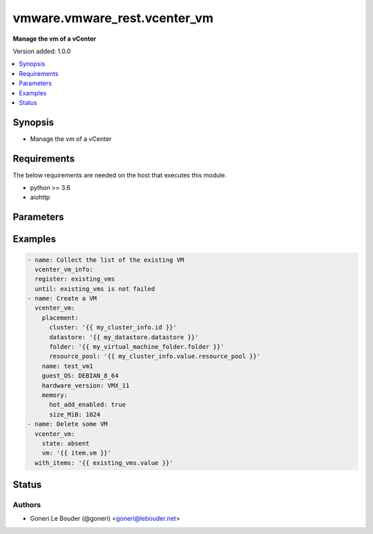 .. _vmware.vmware_rest.vcenter_vm_module:


*****************************
vmware.vmware_rest.vcenter_vm
*****************************

**Manage the vm of a vCenter**


Version added: 1.0.0

.. contents::
   :local:
   :depth: 1


Synopsis
--------
- Manage the vm of a vCenter



Requirements
------------
The below requirements are needed on the host that executes this module.

- python >= 3.6
- aiohttp


Parameters
----------

.. raw:: html

    <table  border=0 cellpadding=0 class="documentation-table">
        <tr>
            <th colspan="1">Parameter</th>
            <th>Choices/<font color="blue">Defaults</font></th>
            <th width="100%">Comments</th>
        </tr>
            <tr>
                <td colspan="1">
                    <div class="ansibleOptionAnchor" id="parameter-"></div>
                    <b>bios_uuid</b>
                    <a class="ansibleOptionLink" href="#parameter-" title="Permalink to this option"></a>
                    <div style="font-size: small">
                        <span style="color: purple">string</span>
                    </div>
                </td>
                <td>
                </td>
                <td>
                        <div>128-bit SMBIOS UUID of a virtual machine represented as a hexadecimal string in &quot;12345678-abcd-1234-cdef-123456789abc&quot; format.</div>
                        <div>If unset, will be generated.</div>
                </td>
            </tr>
            <tr>
                <td colspan="1">
                    <div class="ansibleOptionAnchor" id="parameter-"></div>
                    <b>boot</b>
                    <a class="ansibleOptionLink" href="#parameter-" title="Permalink to this option"></a>
                    <div style="font-size: small">
                        <span style="color: purple">dictionary</span>
                    </div>
                </td>
                <td>
                </td>
                <td>
                        <div>Boot configuration.</div>
                        <div>If unset, guest-specific default values will be used.</div>
                        <div>Valide attributes are:</div>
                        <div>- <code>delay</code> (int): Delay in milliseconds before beginning the firmware boot process when the virtual machine is powered on. This delay may be used to provide a time window for users to connect to the virtual machine console and enter BIOS setup mode.</div>
                        <div>If unset, default value is 0.</div>
                        <div>- <code>efi_legacy_boot</code> (bool): Flag indicating whether to use EFI legacy boot mode.</div>
                        <div>If unset, defaults to value that is recommended for the guest OS and is supported for the virtual hardware version.</div>
                        <div>- <code>enter_setup_mode</code> (bool): Flag indicating whether the firmware boot process should automatically enter setup mode the next time the virtual machine boots. Note that this flag will automatically be reset to false once the virtual machine enters setup mode.</div>
                        <div>If unset, the value is unchanged.</div>
                        <div>- <code>network_protocol</code> (str): This option defines the valid network boot protocols supported when booting a virtual machine with EFI firmware over the network.</div>
                        <div>- Accepted values:</div>
                        <div>- IPV4</div>
                        <div>- IPV6</div>
                        <div>- <code>retry</code> (bool): Flag indicating whether the virtual machine should automatically retry the boot process after a failure.</div>
                        <div>If unset, default value is false.</div>
                        <div>- <code>retry_delay</code> (int): Delay in milliseconds before retrying the boot process after a failure; applicable only when <em>retry</em> is true.</div>
                        <div>If unset, default value is 10000.</div>
                        <div>- <code>type</code> (str): This option defines the valid firmware types for a virtual machine.</div>
                        <div>- Accepted values:</div>
                        <div>- BIOS</div>
                        <div>- EFI</div>
                </td>
            </tr>
            <tr>
                <td colspan="1">
                    <div class="ansibleOptionAnchor" id="parameter-"></div>
                    <b>boot_devices</b>
                    <a class="ansibleOptionLink" href="#parameter-" title="Permalink to this option"></a>
                    <div style="font-size: small">
                        <span style="color: purple">list</span>
                         / <span style="color: purple">elements=dictionary</span>
                    </div>
                </td>
                <td>
                </td>
                <td>
                        <div>Boot device configuration.</div>
                        <div>If unset, a server-specific boot sequence will be used.</div>
                        <div>Valide attributes are:</div>
                        <div>- <code>type</code> (str): This option defines the valid device types that may be used as bootable devices.</div>
                        <div>- Accepted values:</div>
                        <div>- CDROM</div>
                        <div>- DISK</div>
                        <div>- ETHERNET</div>
                        <div>- FLOPPY</div>
                </td>
            </tr>
            <tr>
                <td colspan="1">
                    <div class="ansibleOptionAnchor" id="parameter-"></div>
                    <b>cdroms</b>
                    <a class="ansibleOptionLink" href="#parameter-" title="Permalink to this option"></a>
                    <div style="font-size: small">
                        <span style="color: purple">list</span>
                         / <span style="color: purple">elements=dictionary</span>
                    </div>
                </td>
                <td>
                </td>
                <td>
                        <div>List of CD-ROMs.</div>
                        <div>If unset, no CD-ROM devices will be created.</div>
                        <div>Valide attributes are:</div>
                        <div>- <code>allow_guest_control</code> (bool): Flag indicating whether the guest can connect and disconnect the device.</div>
                        <div>Defaults to false if unset.</div>
                        <div>- <code>backing</code> (dict): Physical resource backing for the virtual CD-ROM device.</div>
                        <div>If unset, defaults to automatic detection of a suitable host device.</div>
                        <div>- Accepted keys:</div>
                        <div>- device_access_type (string): This option defines the valid device access types for a physical device packing of a virtual CD-ROM device.</div>
                        <div>Accepted value for this field:</div>
                        <div>- <code>EMULATION</code></div>
                        <div>- <code>PASSTHRU</code></div>
                        <div>- <code>PASSTHRU_EXCLUSIVE</code></div>
                        <div>- host_device (string): Name of the device that should be used as the virtual CD-ROM device backing.</div>
                        <div>If unset, the virtual CD-ROM device will be configured to automatically detect a suitable host device.</div>
                        <div>- iso_file (string): Path of the image file that should be used as the virtual CD-ROM device backing.</div>
                        <div>This field is optional and it is only relevant when the value of <em>type</em> is ISO_FILE.</div>
                        <div>- type (string): This option defines the valid backing types for a virtual CD-ROM device.</div>
                        <div>Accepted value for this field:</div>
                        <div>- <code>ISO_FILE</code></div>
                        <div>- <code>HOST_DEVICE</code></div>
                        <div>- <code>CLIENT_DEVICE</code></div>
                        <div>- <code>ide</code> (dict): Address for attaching the device to a virtual IDE adapter.</div>
                        <div>If unset, the server will choose an available address; if none is available, the request will fail.</div>
                        <div>- Accepted keys:</div>
                        <div>- master (boolean): Flag specifying whether the device should be the master or slave device on the IDE adapter.</div>
                        <div>If unset, the server will choose an available connection type. If no IDE connections are available, the request will be rejected.</div>
                        <div>- primary (boolean): Flag specifying whether the device should be attached to the primary or secondary IDE adapter of the virtual machine.</div>
                        <div>If unset, the server will choose a adapter with an available connection. If no IDE connections are available, the request will be rejected.</div>
                        <div>- <code>sata</code> (dict): Address for attaching the device to a virtual SATA adapter.</div>
                        <div>If unset, the server will choose an available address; if none is available, the request will fail.</div>
                        <div>- Accepted keys:</div>
                        <div>- bus (integer): Bus number of the adapter to which the device should be attached.</div>
                        <div>- unit (integer): Unit number of the device.</div>
                        <div>If unset, the server will choose an available unit number on the specified adapter. If there are no available connections on the adapter, the request will be rejected.</div>
                        <div>- <code>start_connected</code> (bool): Flag indicating whether the virtual device should be connected whenever the virtual machine is powered on.</div>
                        <div>Defaults to false if unset.</div>
                        <div>- <code>type</code> (str): This option defines the valid types of host bus adapters that may be used for attaching a Cdrom to a virtual machine.</div>
                        <div>- Accepted values:</div>
                        <div>- IDE</div>
                        <div>- SATA</div>
                </td>
            </tr>
            <tr>
                <td colspan="1">
                    <div class="ansibleOptionAnchor" id="parameter-"></div>
                    <b>cpu</b>
                    <a class="ansibleOptionLink" href="#parameter-" title="Permalink to this option"></a>
                    <div style="font-size: small">
                        <span style="color: purple">dictionary</span>
                    </div>
                </td>
                <td>
                </td>
                <td>
                        <div>CPU configuration.</div>
                        <div>If unset, guest-specific default values will be used.</div>
                        <div>Valide attributes are:</div>
                        <div>- <code>cores_per_socket</code> (int): New number of CPU cores per socket. The number of CPU cores in the virtual machine must be a multiple of the number of cores per socket.</div>
                        <div>If unset, the value is unchanged.</div>
                        <div>- <code>count</code> (int): New number of CPU cores. The number of CPU cores in the virtual machine must be a multiple of the number of cores per socket.</div>
                        <div>The supported range of CPU counts is constrained by the configured guest operating system and virtual hardware version of the virtual machine.</div>
                        <div></div>
                        <div>If the virtual machine is running, the number of CPU cores may only be increased if <em>hot_add_enabled</em> is true, and may only be decreased if <em>hot_remove_enabled</em> is true.</div>
                        <div></div>
                        <div>If unset, the value is unchanged.</div>
                        <div>- <code>hot_add_enabled</code> (bool): Flag indicating whether adding CPUs while the virtual machine is running is enabled.</div>
                        <div>This field may only be modified if the virtual machine is powered off.</div>
                        <div></div>
                        <div>If unset, the value is unchanged.</div>
                        <div>- <code>hot_remove_enabled</code> (bool): Flag indicating whether removing CPUs while the virtual machine is running is enabled.</div>
                        <div>This field may only be modified if the virtual machine is powered off.</div>
                        <div></div>
                        <div>If unset, the value is unchanged.</div>
                </td>
            </tr>
            <tr>
                <td colspan="1">
                    <div class="ansibleOptionAnchor" id="parameter-"></div>
                    <b>datastore</b>
                    <a class="ansibleOptionLink" href="#parameter-" title="Permalink to this option"></a>
                    <div style="font-size: small">
                        <span style="color: purple">string</span>
                    </div>
                </td>
                <td>
                </td>
                <td>
                        <div>Identifier of the datastore on which the virtual machine&#x27;s configuration state is stored.</div>
                        <div>If unset, <em>path</em> must also be unset and <em>datastore_path</em> must be set.</div>
                        <div>When clients pass a value of this structure as a parameter, the field must be the id of a resource returned by <span class='module'>vcenter_datastore_info</span>.</div>
                </td>
            </tr>
            <tr>
                <td colspan="1">
                    <div class="ansibleOptionAnchor" id="parameter-"></div>
                    <b>datastore_path</b>
                    <a class="ansibleOptionLink" href="#parameter-" title="Permalink to this option"></a>
                    <div style="font-size: small">
                        <span style="color: purple">string</span>
                    </div>
                </td>
                <td>
                </td>
                <td>
                        <div>Datastore path for the virtual machine&#x27;s configuration file in the format &quot;[datastore name] path&quot;. For example &quot;[storage1] Test-VM/Test-VM.vmx&quot;.</div>
                        <div>If unset, both <em>datastore</em> and <em>path</em> must be set.</div>
                </td>
            </tr>
            <tr>
                <td colspan="1">
                    <div class="ansibleOptionAnchor" id="parameter-"></div>
                    <b>disconnect_all_nics</b>
                    <a class="ansibleOptionLink" href="#parameter-" title="Permalink to this option"></a>
                    <div style="font-size: small">
                        <span style="color: purple">boolean</span>
                    </div>
                </td>
                <td>
                        <ul style="margin: 0; padding: 0"><b>Choices:</b>
                                    <li>no</li>
                                    <li>yes</li>
                        </ul>
                </td>
                <td>
                        <div>Indicates whether all NICs on the destination virtual machine should be disconnected from the newtwork</div>
                        <div>If unset, connection status of all NICs on the destination virtual machine will be the same as on the source virtual machine.</div>
                </td>
            </tr>
            <tr>
                <td colspan="1">
                    <div class="ansibleOptionAnchor" id="parameter-"></div>
                    <b>disks</b>
                    <a class="ansibleOptionLink" href="#parameter-" title="Permalink to this option"></a>
                    <div style="font-size: small">
                        <span style="color: purple">list</span>
                         / <span style="color: purple">elements=dictionary</span>
                    </div>
                </td>
                <td>
                </td>
                <td>
                        <div>Individual disk relocation map.</div>
                        <div>If unset, all disks will migrate to the datastore specified in the <em>datastore</em> field of I()</div>
                        <div>When clients pass a value of this structure as a parameter, the key in the field map must be the id of a resource returned by <span class='module'>vcenter_vm_hardware_disk</span>.</div>
                        <div>Valide attributes are:</div>
                        <div>- <code>backing</code> (dict): Existing physical resource backing for the virtual disk. Exactly one of <em>backing</em> or <em>new_vmdk</em> must be specified.</div>
                        <div>If unset, the virtual disk will not be connected to an existing backing.</div>
                        <div>- Accepted keys:</div>
                        <div>- type (string): This option defines the valid backing types for a virtual disk.</div>
                        <div>Accepted value for this field:</div>
                        <div>- <code>VMDK_FILE</code></div>
                        <div>- vmdk_file (string): Path of the VMDK file backing the virtual disk.</div>
                        <div>This field is optional and it is only relevant when the value of <em>type</em> is VMDK_FILE.</div>
                        <div>- <code>ide</code> (dict): Address for attaching the device to a virtual IDE adapter.</div>
                        <div>If unset, the server will choose an available address; if none is available, the request will fail.</div>
                        <div>- Accepted keys:</div>
                        <div>- master (boolean): Flag specifying whether the device should be the master or slave device on the IDE adapter.</div>
                        <div>If unset, the server will choose an available connection type. If no IDE connections are available, the request will be rejected.</div>
                        <div>- primary (boolean): Flag specifying whether the device should be attached to the primary or secondary IDE adapter of the virtual machine.</div>
                        <div>If unset, the server will choose a adapter with an available connection. If no IDE connections are available, the request will be rejected.</div>
                        <div>- <code>new_vmdk</code> (dict): Specification for creating a new VMDK backing for the virtual disk. Exactly one of <em>backing</em> or <em>new_vmdk</em> must be specified.</div>
                        <div>If unset, a new VMDK backing will not be created.</div>
                        <div>- Accepted keys:</div>
                        <div>- capacity (integer): Capacity of the virtual disk backing in bytes.</div>
                        <div>If unset, defaults to a guest-specific capacity.</div>
                        <div>- name (string): Base name of the VMDK file. The name should not include the &#x27;.vmdk&#x27; file extension.</div>
                        <div>If unset, a name (derived from the name of the virtual machine) will be chosen by the server.</div>
                        <div>- storage_policy (object): The <em>storage_policy_spec</em> structure contains information about the storage policy that is to be associated the with VMDK file.</div>
                        <div>If unset the default storage policy of the target datastore (if applicable) is applied. Currently a default storage policy is only supported by object based datastores : VVol &amp; vSAN. For non- object datastores, if unset then no storage policy would be associated with the VMDK file.</div>
                        <div>- <code>sata</code> (dict): Address for attaching the device to a virtual SATA adapter.</div>
                        <div>If unset, the server will choose an available address; if none is available, the request will fail.</div>
                        <div>- Accepted keys:</div>
                        <div>- bus (integer): Bus number of the adapter to which the device should be attached.</div>
                        <div>- unit (integer): Unit number of the device.</div>
                        <div>If unset, the server will choose an available unit number on the specified adapter. If there are no available connections on the adapter, the request will be rejected.</div>
                        <div>- <code>scsi</code> (dict): Address for attaching the device to a virtual SCSI adapter.</div>
                        <div>If unset, the server will choose an available address; if none is available, the request will fail.</div>
                        <div>- Accepted keys:</div>
                        <div>- bus (integer): Bus number of the adapter to which the device should be attached.</div>
                        <div>- unit (integer): Unit number of the device.</div>
                        <div>If unset, the server will choose an available unit number on the specified adapter. If there are no available connections on the adapter, the request will be rejected.</div>
                        <div>- <code>type</code> (str): This option defines the valid types of host bus adapters that may be used for attaching a virtual storage device to a virtual machine.</div>
                        <div>- Accepted values:</div>
                        <div>- IDE</div>
                        <div>- SCSI</div>
                        <div>- SATA</div>
                </td>
            </tr>
            <tr>
                <td colspan="1">
                    <div class="ansibleOptionAnchor" id="parameter-"></div>
                    <b>disks_to_remove</b>
                    <a class="ansibleOptionLink" href="#parameter-" title="Permalink to this option"></a>
                    <div style="font-size: small">
                        <span style="color: purple">list</span>
                         / <span style="color: purple">elements=string</span>
                    </div>
                </td>
                <td>
                </td>
                <td>
                        <div>Set of Disks to Remove.</div>
                        <div>If unset, all disks will be copied. If the same identifier is in <em>disks_to_update</em> InvalidArgument fault will be returned.</div>
                        <div>When clients pass a value of this structure as a parameter, the field must contain the id of resources returned by <span class='module'>vcenter_vm_hardware_disk</span>.</div>
                </td>
            </tr>
            <tr>
                <td colspan="1">
                    <div class="ansibleOptionAnchor" id="parameter-"></div>
                    <b>disks_to_update</b>
                    <a class="ansibleOptionLink" href="#parameter-" title="Permalink to this option"></a>
                    <div style="font-size: small">
                        <span style="color: purple">list</span>
                         / <span style="color: purple">elements=dictionary</span>
                    </div>
                </td>
                <td>
                </td>
                <td>
                        <div>Map of Disks to Update.</div>
                        <div>If unset, all disks will copied to the datastore specified in the <em>datastore</em> field of I() If the same identifier is in <em>disks_to_remove</em> InvalidArgument fault will be thrown.</div>
                        <div>When clients pass a value of this structure as a parameter, the key in the field map must be the id of a resource returned by <span class='module'>vcenter_vm_hardware_disk</span>.</div>
                        <div>Valide attributes are:</div>
                        <div>- <code>key</code> (str):</div>
                        <div>- <code>value</code> (dict):</div>
                        <div>- Accepted keys:</div>
                        <div>- datastore (string): Destination datastore to clone disk.</div>
                        <div>This field is currently required. In the future, if this field is unset disk will be copied to the datastore specified in the <em>datastore</em> field of I()</div>
                        <div>When clients pass a value of this structure as a parameter, the field must be the id of a resource returned by <span class='module'>vcenter_datastore_info</span>.</div>
                </td>
            </tr>
            <tr>
                <td colspan="1">
                    <div class="ansibleOptionAnchor" id="parameter-"></div>
                    <b>floppies</b>
                    <a class="ansibleOptionLink" href="#parameter-" title="Permalink to this option"></a>
                    <div style="font-size: small">
                        <span style="color: purple">list</span>
                         / <span style="color: purple">elements=dictionary</span>
                    </div>
                </td>
                <td>
                </td>
                <td>
                        <div>List of floppy drives.</div>
                        <div>If unset, no floppy drives will be created.</div>
                        <div>Valide attributes are:</div>
                        <div>- <code>allow_guest_control</code> (bool): Flag indicating whether the guest can connect and disconnect the device.</div>
                        <div>Defaults to false if unset.</div>
                        <div>- <code>backing</code> (dict): Physical resource backing for the virtual floppy drive.</div>
                        <div>If unset, defaults to automatic detection of a suitable host device.</div>
                        <div>- Accepted keys:</div>
                        <div>- host_device (string): Name of the device that should be used as the virtual floppy drive backing.</div>
                        <div>If unset, the virtual floppy drive will be configured to automatically detect a suitable host device.</div>
                        <div>- image_file (string): Path of the image file that should be used as the virtual floppy drive backing.</div>
                        <div>This field is optional and it is only relevant when the value of <em>type</em> is IMAGE_FILE.</div>
                        <div>- type (string): This option defines the valid backing types for a virtual floppy drive.</div>
                        <div>Accepted value for this field:</div>
                        <div>- <code>IMAGE_FILE</code></div>
                        <div>- <code>HOST_DEVICE</code></div>
                        <div>- <code>CLIENT_DEVICE</code></div>
                        <div>- <code>start_connected</code> (bool): Flag indicating whether the virtual device should be connected whenever the virtual machine is powered on.</div>
                        <div>Defaults to false if unset.</div>
                </td>
            </tr>
            <tr>
                <td colspan="1">
                    <div class="ansibleOptionAnchor" id="parameter-"></div>
                    <b>guest_customization_spec</b>
                    <a class="ansibleOptionLink" href="#parameter-" title="Permalink to this option"></a>
                    <div style="font-size: small">
                        <span style="color: purple">dictionary</span>
                    </div>
                </td>
                <td>
                </td>
                <td>
                        <div>Guest customization spec to apply to the virtual machine after the virtual machine is deployed.</div>
                        <div>If unset, the guest operating system is not customized after clone.</div>
                        <div>Valide attributes are:</div>
                        <div>- <code>name</code> (str): Name of the customization specification.</div>
                        <div>If unset, no guest customization is performed.</div>
                </td>
            </tr>
            <tr>
                <td colspan="1">
                    <div class="ansibleOptionAnchor" id="parameter-"></div>
                    <b>guest_OS</b>
                    <a class="ansibleOptionLink" href="#parameter-" title="Permalink to this option"></a>
                    <div style="font-size: small">
                        <span style="color: purple">string</span>
                    </div>
                </td>
                <td>
                        <ul style="margin: 0; padding: 0"><b>Choices:</b>
                                    <li>AMAZONLINUX2_64</li>
                                    <li>ASIANUX_3</li>
                                    <li>ASIANUX_3_64</li>
                                    <li>ASIANUX_4</li>
                                    <li>ASIANUX_4_64</li>
                                    <li>ASIANUX_5_64</li>
                                    <li>ASIANUX_7_64</li>
                                    <li>ASIANUX_8_64</li>
                                    <li>CENTOS</li>
                                    <li>CENTOS_6</li>
                                    <li>CENTOS_64</li>
                                    <li>CENTOS_6_64</li>
                                    <li>CENTOS_7</li>
                                    <li>CENTOS_7_64</li>
                                    <li>CENTOS_8_64</li>
                                    <li>COREOS_64</li>
                                    <li>CRXPOD_1</li>
                                    <li>DARWIN</li>
                                    <li>DARWIN_10</li>
                                    <li>DARWIN_10_64</li>
                                    <li>DARWIN_11</li>
                                    <li>DARWIN_11_64</li>
                                    <li>DARWIN_12_64</li>
                                    <li>DARWIN_13_64</li>
                                    <li>DARWIN_14_64</li>
                                    <li>DARWIN_15_64</li>
                                    <li>DARWIN_16_64</li>
                                    <li>DARWIN_17_64</li>
                                    <li>DARWIN_18_64</li>
                                    <li>DARWIN_19_64</li>
                                    <li>DARWIN_64</li>
                                    <li>DEBIAN_10</li>
                                    <li>DEBIAN_10_64</li>
                                    <li>DEBIAN_11</li>
                                    <li>DEBIAN_11_64</li>
                                    <li>DEBIAN_4</li>
                                    <li>DEBIAN_4_64</li>
                                    <li>DEBIAN_5</li>
                                    <li>DEBIAN_5_64</li>
                                    <li>DEBIAN_6</li>
                                    <li>DEBIAN_6_64</li>
                                    <li>DEBIAN_7</li>
                                    <li>DEBIAN_7_64</li>
                                    <li>DEBIAN_8</li>
                                    <li>DEBIAN_8_64</li>
                                    <li>DEBIAN_9</li>
                                    <li>DEBIAN_9_64</li>
                                    <li>DOS</li>
                                    <li>ECOMSTATION</li>
                                    <li>ECOMSTATION_2</li>
                                    <li>FEDORA</li>
                                    <li>FEDORA_64</li>
                                    <li>FREEBSD</li>
                                    <li>FREEBSD_11</li>
                                    <li>FREEBSD_11_64</li>
                                    <li>FREEBSD_12</li>
                                    <li>FREEBSD_12_64</li>
                                    <li>FREEBSD_64</li>
                                    <li>GENERIC_LINUX</li>
                                    <li>MANDRAKE</li>
                                    <li>MANDRIVA</li>
                                    <li>MANDRIVA_64</li>
                                    <li>NETWARE_4</li>
                                    <li>NETWARE_5</li>
                                    <li>NETWARE_6</li>
                                    <li>NLD_9</li>
                                    <li>OES</li>
                                    <li>OPENSERVER_5</li>
                                    <li>OPENSERVER_6</li>
                                    <li>OPENSUSE</li>
                                    <li>OPENSUSE_64</li>
                                    <li>ORACLE_LINUX</li>
                                    <li>ORACLE_LINUX_6</li>
                                    <li>ORACLE_LINUX_64</li>
                                    <li>ORACLE_LINUX_6_64</li>
                                    <li>ORACLE_LINUX_7</li>
                                    <li>ORACLE_LINUX_7_64</li>
                                    <li>ORACLE_LINUX_8_64</li>
                                    <li>OS2</li>
                                    <li>OTHER</li>
                                    <li>OTHER_24X_LINUX</li>
                                    <li>OTHER_24X_LINUX_64</li>
                                    <li>OTHER_26X_LINUX</li>
                                    <li>OTHER_26X_LINUX_64</li>
                                    <li>OTHER_3X_LINUX</li>
                                    <li>OTHER_3X_LINUX_64</li>
                                    <li>OTHER_4X_LINUX</li>
                                    <li>OTHER_4X_LINUX_64</li>
                                    <li>OTHER_64</li>
                                    <li>OTHER_LINUX</li>
                                    <li>OTHER_LINUX_64</li>
                                    <li>REDHAT</li>
                                    <li>RHEL_2</li>
                                    <li>RHEL_3</li>
                                    <li>RHEL_3_64</li>
                                    <li>RHEL_4</li>
                                    <li>RHEL_4_64</li>
                                    <li>RHEL_5</li>
                                    <li>RHEL_5_64</li>
                                    <li>RHEL_6</li>
                                    <li>RHEL_6_64</li>
                                    <li>RHEL_7</li>
                                    <li>RHEL_7_64</li>
                                    <li>RHEL_8_64</li>
                                    <li>SJDS</li>
                                    <li>SLES</li>
                                    <li>SLES_10</li>
                                    <li>SLES_10_64</li>
                                    <li>SLES_11</li>
                                    <li>SLES_11_64</li>
                                    <li>SLES_12</li>
                                    <li>SLES_12_64</li>
                                    <li>SLES_15_64</li>
                                    <li>SLES_64</li>
                                    <li>SOLARIS_10</li>
                                    <li>SOLARIS_10_64</li>
                                    <li>SOLARIS_11_64</li>
                                    <li>SOLARIS_6</li>
                                    <li>SOLARIS_7</li>
                                    <li>SOLARIS_8</li>
                                    <li>SOLARIS_9</li>
                                    <li>SUSE</li>
                                    <li>SUSE_64</li>
                                    <li>TURBO_LINUX</li>
                                    <li>TURBO_LINUX_64</li>
                                    <li>UBUNTU</li>
                                    <li>UBUNTU_64</li>
                                    <li>UNIXWARE_7</li>
                                    <li>VMKERNEL</li>
                                    <li>VMKERNEL_5</li>
                                    <li>VMKERNEL_6</li>
                                    <li>VMKERNEL_65</li>
                                    <li>VMKERNEL_7</li>
                                    <li>VMWARE_PHOTON_64</li>
                                    <li>WINDOWS_7</li>
                                    <li>WINDOWS_7_64</li>
                                    <li>WINDOWS_7_SERVER_64</li>
                                    <li>WINDOWS_8</li>
                                    <li>WINDOWS_8_64</li>
                                    <li>WINDOWS_8_SERVER_64</li>
                                    <li>WINDOWS_9</li>
                                    <li>WINDOWS_9_64</li>
                                    <li>WINDOWS_9_SERVER_64</li>
                                    <li>WINDOWS_HYPERV</li>
                                    <li>WINDOWS_SERVER_2019</li>
                                    <li>WIN_2000_ADV_SERV</li>
                                    <li>WIN_2000_PRO</li>
                                    <li>WIN_2000_SERV</li>
                                    <li>WIN_31</li>
                                    <li>WIN_95</li>
                                    <li>WIN_98</li>
                                    <li>WIN_LONGHORN</li>
                                    <li>WIN_LONGHORN_64</li>
                                    <li>WIN_ME</li>
                                    <li>WIN_NET_BUSINESS</li>
                                    <li>WIN_NET_DATACENTER</li>
                                    <li>WIN_NET_DATACENTER_64</li>
                                    <li>WIN_NET_ENTERPRISE</li>
                                    <li>WIN_NET_ENTERPRISE_64</li>
                                    <li>WIN_NET_STANDARD</li>
                                    <li>WIN_NET_STANDARD_64</li>
                                    <li>WIN_NET_WEB</li>
                                    <li>WIN_NT</li>
                                    <li>WIN_VISTA</li>
                                    <li>WIN_VISTA_64</li>
                                    <li>WIN_XP_HOME</li>
                                    <li>WIN_XP_PRO</li>
                                    <li>WIN_XP_PRO_64</li>
                        </ul>
                </td>
                <td>
                        <div>The {@name GuestOS} defines the valid guest operating system types used for configuring a virtual machine. Required with <em>state=[&#x27;present&#x27;]</em></div>
                </td>
            </tr>
            <tr>
                <td colspan="1">
                    <div class="ansibleOptionAnchor" id="parameter-"></div>
                    <b>hardware_version</b>
                    <a class="ansibleOptionLink" href="#parameter-" title="Permalink to this option"></a>
                    <div style="font-size: small">
                        <span style="color: purple">string</span>
                    </div>
                </td>
                <td>
                        <ul style="margin: 0; padding: 0"><b>Choices:</b>
                                    <li>VMX_03</li>
                                    <li>VMX_04</li>
                                    <li>VMX_06</li>
                                    <li>VMX_07</li>
                                    <li>VMX_08</li>
                                    <li>VMX_09</li>
                                    <li>VMX_10</li>
                                    <li>VMX_11</li>
                                    <li>VMX_12</li>
                                    <li>VMX_13</li>
                                    <li>VMX_14</li>
                                    <li>VMX_15</li>
                                    <li>VMX_16</li>
                                    <li>VMX_17</li>
                        </ul>
                </td>
                <td>
                        <div>The <em>version</em> enumerated type defines the valid virtual hardware versions for a virtual machine. See https://kb.vmware.com/s/article/1003746 (Virtual machine hardware versions (1003746)).</div>
                </td>
            </tr>
            <tr>
                <td colspan="1">
                    <div class="ansibleOptionAnchor" id="parameter-"></div>
                    <b>memory</b>
                    <a class="ansibleOptionLink" href="#parameter-" title="Permalink to this option"></a>
                    <div style="font-size: small">
                        <span style="color: purple">dictionary</span>
                    </div>
                </td>
                <td>
                </td>
                <td>
                        <div>Memory configuration.</div>
                        <div>If unset, guest-specific default values will be used.</div>
                        <div>Valide attributes are:</div>
                        <div>- <code>hot_add_enabled</code> (bool): Flag indicating whether adding memory while the virtual machine is running should be enabled.</div>
                        <div>Some guest operating systems may consume more resources or perform less efficiently when they run on hardware that supports adding memory while the machine is running.</div>
                        <div></div>
                        <div>This field may only be modified if the virtual machine is not powered on.</div>
                        <div></div>
                        <div>If unset, the value is unchanged.</div>
                        <div>- <code>size_MiB</code> (int): New memory size in mebibytes.</div>
                        <div>The supported range of memory sizes is constrained by the configured guest operating system and virtual hardware version of the virtual machine.</div>
                        <div></div>
                        <div>If the virtual machine is running, this value may only be changed if <em>hot_add_enabled</em> is true, and the new memory size must satisfy the constraints specified by <em>hot_add_increment_size_mib</em> and I()</div>
                        <div></div>
                        <div>If unset, the value is unchanged.</div>
                </td>
            </tr>
            <tr>
                <td colspan="1">
                    <div class="ansibleOptionAnchor" id="parameter-"></div>
                    <b>name</b>
                    <a class="ansibleOptionLink" href="#parameter-" title="Permalink to this option"></a>
                    <div style="font-size: small">
                        <span style="color: purple">string</span>
                    </div>
                </td>
                <td>
                </td>
                <td>
                        <div>Virtual machine name.</div>
                        <div>If unset, the display name from the virtual machine&#x27;s configuration file will be used.</div>
                </td>
            </tr>
            <tr>
                <td colspan="1">
                    <div class="ansibleOptionAnchor" id="parameter-"></div>
                    <b>nics</b>
                    <a class="ansibleOptionLink" href="#parameter-" title="Permalink to this option"></a>
                    <div style="font-size: small">
                        <span style="color: purple">list</span>
                         / <span style="color: purple">elements=dictionary</span>
                    </div>
                </td>
                <td>
                </td>
                <td>
                        <div>List of Ethernet adapters.</div>
                        <div>If unset, no Ethernet adapters will be created.</div>
                        <div>Valide attributes are:</div>
                        <div>- <code>allow_guest_control</code> (bool): Flag indicating whether the guest can connect and disconnect the device.</div>
                        <div>Defaults to false if unset.</div>
                        <div>- <code>backing</code> (dict): Physical resource backing for the virtual Ethernet adapter.</div>
                        <div>If unset, the system may try to find an appropriate backing. If one is not found, the request will fail.</div>
                        <div>- Accepted keys:</div>
                        <div>- distributed_port (string): Key of the distributed virtual port that backs the virtual Ethernet adapter. Depending on the type of the Portgroup, the port may be specified using this field. If the portgroup type is early-binding (also known as static), a port is assigned when the Ethernet adapter is configured to use the port. The port may be either automatically or specifically assigned based on the value of this field. If the portgroup type is ephemeral, the port is created and assigned to a virtual machine when it is powered on and the Ethernet adapter is connected. This field cannot be specified as no free ports exist before use.</div>
                        <div>May be used to specify a port when the network specified on the <em>network</em> field is a static or early binding distributed portgroup. If unset, the port will be automatically assigned to the Ethernet adapter based on the policy embodied by the portgroup type.</div>
                        <div>- network (string): Identifier of the network that backs the virtual Ethernet adapter.</div>
                        <div>This field is optional and it is only relevant when the value of <em>type</em> is one of STANDARD_PORTGROUP, DISTRIBUTED_PORTGROUP, or OPAQUE_NETWORK.</div>
                        <div>When clients pass a value of this structure as a parameter, the field must be the id of a resource returned by <span class='module'>vcenter_network_info</span>.</div>
                        <div>- type (string): This option defines the valid backing types for a virtual Ethernet adapter.</div>
                        <div>Accepted value for this field:</div>
                        <div>- <code>STANDARD_PORTGROUP</code></div>
                        <div>- <code>HOST_DEVICE</code></div>
                        <div>- <code>DISTRIBUTED_PORTGROUP</code></div>
                        <div>- <code>OPAQUE_NETWORK</code></div>
                        <div>- <code>mac_address</code> (str): MAC address.</div>
                        <div>Workaround for PR1459647</div>
                        <div>- <code>mac_type</code> (str): This option defines the valid MAC address origins for a virtual Ethernet adapter.</div>
                        <div>- Accepted values:</div>
                        <div>- MANUAL</div>
                        <div>- GENERATED</div>
                        <div>- ASSIGNED</div>
                        <div>- <code>pci_slot_number</code> (int): Address of the virtual Ethernet adapter on the PCI bus. If the PCI address is invalid, the server will change when it the VM is started or as the device is hot added.</div>
                        <div>If unset, the server will choose an available address when the virtual machine is powered on.</div>
                        <div>- <code>start_connected</code> (bool): Flag indicating whether the virtual device should be connected whenever the virtual machine is powered on.</div>
                        <div>Defaults to false if unset.</div>
                        <div>- <code>type</code> (str): This option defines the valid emulation types for a virtual Ethernet adapter.</div>
                        <div>- Accepted values:</div>
                        <div>- E1000</div>
                        <div>- E1000E</div>
                        <div>- PCNET32</div>
                        <div>- VMXNET</div>
                        <div>- VMXNET2</div>
                        <div>- VMXNET3</div>
                        <div>- <code>upt_compatibility_enabled</code> (bool): Flag indicating whether Universal Pass-Through (UPT) compatibility is enabled on this virtual Ethernet adapter.</div>
                        <div>If unset, defaults to false.</div>
                        <div>- <code>wake_on_lan_enabled</code> (bool): Flag indicating whether wake-on-LAN is enabled on this virtual Ethernet adapter.</div>
                        <div>Defaults to false if unset.</div>
                </td>
            </tr>
            <tr>
                <td colspan="1">
                    <div class="ansibleOptionAnchor" id="parameter-"></div>
                    <b>nics_to_update</b>
                    <a class="ansibleOptionLink" href="#parameter-" title="Permalink to this option"></a>
                    <div style="font-size: small">
                        <span style="color: purple">list</span>
                         / <span style="color: purple">elements=dictionary</span>
                    </div>
                </td>
                <td>
                </td>
                <td>
                        <div>Map of NICs to update.</div>
                        <div>If unset, no NICs will be updated.</div>
                        <div>When clients pass a value of this structure as a parameter, the key in the field map must be the id of a resource returned by <span class='module'>vcenter_vm_hardware_ethernet</span>.</div>
                        <div>Valide attributes are:</div>
                        <div>- <code>key</code> (str):</div>
                        <div>- <code>value</code> (dict):</div>
                        <div>- Accepted keys:</div>
                        <div>- allow_guest_control (boolean): Flag indicating whether the guest can connect and disconnect the device.</div>
                        <div>If unset, the value is unchanged.</div>
                        <div>- backing (object): Physical resource backing for the virtual Ethernet adapter.</div>
                        <div>If unset, the system may try to find an appropriate backing. If one is not found, the request will fail.</div>
                        <div>- mac_address (string): MAC address.</div>
                        <div>This field may be modified at any time, and changes will be applied the next time the virtual machine is powered on.</div>
                        <div></div>
                        <div>If unset, the value is unchanged. Must be specified if <em>mac_type</em> is MANUAL. Must be unset if the MAC address type is not MANUAL.</div>
                        <div>- mac_type (string): This option defines the valid MAC address origins for a virtual Ethernet adapter.</div>
                        <div>Accepted value for this field:</div>
                        <div>- <code>MANUAL</code></div>
                        <div>- <code>GENERATED</code></div>
                        <div>- <code>ASSIGNED</code></div>
                        <div>- start_connected (boolean): Flag indicating whether the virtual device should be connected whenever the virtual machine is powered on.</div>
                        <div>If unset, the value is unchanged.</div>
                        <div>- upt_compatibility_enabled (boolean): Flag indicating whether Universal Pass-Through (UPT) compatibility should be enabled on this virtual Ethernet adapter.</div>
                        <div>This field may be modified at any time, and changes will be applied the next time the virtual machine is powered on.</div>
                        <div></div>
                        <div>If unset, the value is unchanged. Must be unset if the emulation type of the virtual Ethernet adapter is not VMXNET3.</div>
                        <div>- wake_on_lan_enabled (boolean): Flag indicating whether wake-on-LAN shoud be enabled on this virtual Ethernet adapter.</div>
                        <div>This field may be modified at any time, and changes will be applied the next time the virtual machine is powered on.</div>
                        <div></div>
                        <div>If unset, the value is unchanged.</div>
                </td>
            </tr>
            <tr>
                <td colspan="1">
                    <div class="ansibleOptionAnchor" id="parameter-"></div>
                    <b>parallel_ports</b>
                    <a class="ansibleOptionLink" href="#parameter-" title="Permalink to this option"></a>
                    <div style="font-size: small">
                        <span style="color: purple">list</span>
                         / <span style="color: purple">elements=dictionary</span>
                    </div>
                </td>
                <td>
                </td>
                <td>
                        <div>List of parallel ports.</div>
                        <div>If unset, no parallel ports will be created.</div>
                        <div>Valide attributes are:</div>
                        <div>- <code>allow_guest_control</code> (bool): Flag indicating whether the guest can connect and disconnect the device.</div>
                        <div>Defaults to false if unset.</div>
                        <div>- <code>backing</code> (dict): Physical resource backing for the virtual parallel port.</div>
                        <div>If unset, defaults to automatic detection of a suitable host device.</div>
                        <div>- Accepted keys:</div>
                        <div>- file (string): Path of the file that should be used as the virtual parallel port backing.</div>
                        <div>This field is optional and it is only relevant when the value of <em>type</em> is FILE.</div>
                        <div>- host_device (string): Name of the device that should be used as the virtual parallel port backing.</div>
                        <div>If unset, the virtual parallel port will be configured to automatically detect a suitable host device.</div>
                        <div>- type (string): This option defines the valid backing types for a virtual parallel port.</div>
                        <div>Accepted value for this field:</div>
                        <div>- <code>FILE</code></div>
                        <div>- <code>HOST_DEVICE</code></div>
                        <div>- <code>start_connected</code> (bool): Flag indicating whether the virtual device should be connected whenever the virtual machine is powered on.</div>
                        <div>Defaults to false if unset.</div>
                </td>
            </tr>
            <tr>
                <td colspan="1">
                    <div class="ansibleOptionAnchor" id="parameter-"></div>
                    <b>parallel_ports_to_update</b>
                    <a class="ansibleOptionLink" href="#parameter-" title="Permalink to this option"></a>
                    <div style="font-size: small">
                        <span style="color: purple">list</span>
                         / <span style="color: purple">elements=dictionary</span>
                    </div>
                </td>
                <td>
                </td>
                <td>
                        <div>Map of parallel ports to Update.</div>
                        <div>If unset, no parallel ports will be updated.</div>
                        <div>When clients pass a value of this structure as a parameter, the key in the field map must be the id of a resource returned by <span class='module'>vcenter_vm_hardware_parallel</span>.</div>
                        <div>Valide attributes are:</div>
                        <div>- <code>key</code> (str):</div>
                        <div>- <code>value</code> (dict):</div>
                        <div>- Accepted keys:</div>
                        <div>- allow_guest_control (boolean): Flag indicating whether the guest can connect and disconnect the device.</div>
                        <div>If unset, the value is unchanged.</div>
                        <div>- backing (object): Physical resource backing for the virtual parallel port.</div>
                        <div>If unset, defaults to automatic detection of a suitable host device.</div>
                        <div>- start_connected (boolean): Flag indicating whether the virtual device should be connected whenever the virtual machine is powered on.</div>
                        <div>If unset, the value is unchanged.</div>
                </td>
            </tr>
            <tr>
                <td colspan="1">
                    <div class="ansibleOptionAnchor" id="parameter-"></div>
                    <b>path</b>
                    <a class="ansibleOptionLink" href="#parameter-" title="Permalink to this option"></a>
                    <div style="font-size: small">
                        <span style="color: purple">string</span>
                    </div>
                </td>
                <td>
                </td>
                <td>
                        <div>Path to the virtual machine&#x27;s configuration file on the datastore corresponding to {@link #datastore).</div>
                        <div>If unset, <em>datastore</em> must also be unset and <em>datastore_path</em> must be set.</div>
                </td>
            </tr>
            <tr>
                <td colspan="1">
                    <div class="ansibleOptionAnchor" id="parameter-"></div>
                    <b>placement</b>
                    <a class="ansibleOptionLink" href="#parameter-" title="Permalink to this option"></a>
                    <div style="font-size: small">
                        <span style="color: purple">dictionary</span>
                    </div>
                </td>
                <td>
                </td>
                <td>
                        <div>Virtual machine placement information.</div>
                        <div>If this field is unset, the system will use the values from the source virtual machine. If specified, each field will be used for placement. If the fields result in disjoint placement the operation will fail. If the fields along with the other existing placement of the virtual machine result in disjoint placement the operation will fail.</div>
                        <div>Valide attributes are:</div>
                        <div>- <code>cluster</code> (str): Cluster into which the virtual machine should be placed.</div>
                        <div>If <em>cluster</em> and <em>resource_pool</em> are both specified, <em>resource_pool</em> must belong to <em>cluster</em>.</div>
                        <div></div>
                        <div>If <em>cluster</em> and <em>host</em> are both specified, <em>host</em> must be a member of <em>cluster</em>.</div>
                        <div></div>
                        <div>If <em>resource_pool</em> or <em>host</em> is specified, it is recommended that this field be unset.</div>
                        <div>When clients pass a value of this structure as a parameter, the field must be the id of a resource returned by <span class='module'>vcenter_cluster_info</span>.</div>
                        <div>- <code>datastore</code> (str): Datastore on which the virtual machine&#x27;s configuration state should be stored. This datastore will also be used for any virtual disks that are created as part of the virtual machine creation operation.</div>
                        <div>This field is currently required. In the future, if this field is unset, the system will attempt to choose suitable storage for the virtual machine; if storage cannot be chosen, the virtual machine creation operation will fail.</div>
                        <div>When clients pass a value of this structure as a parameter, the field must be the id of a resource returned by <span class='module'>vcenter_datastore_info</span>.</div>
                        <div>- <code>folder</code> (str): Virtual machine folder into which the virtual machine should be placed.</div>
                        <div>This field is currently required. In the future, if this field is unset, the system will attempt to choose a suitable folder for the virtual machine; if a folder cannot be chosen, the virtual machine creation operation will fail.</div>
                        <div>When clients pass a value of this structure as a parameter, the field must be the id of a resource returned by <span class='module'>vcenter_folder_info</span>.</div>
                        <div>- <code>host</code> (str): Host onto which the virtual machine should be placed.</div>
                        <div>If <em>host</em> and <em>resource_pool</em> are both specified, <em>resource_pool</em> must belong to <em>host</em>.</div>
                        <div></div>
                        <div>If <em>host</em> and <em>cluster</em> are both specified, <em>host</em> must be a member of <em>cluster</em>.</div>
                        <div></div>
                        <div>This field may be unset if <em>resource_pool</em> or <em>cluster</em> is specified. If unset, the system will attempt to choose a suitable host for the virtual machine; if a host cannot be chosen, the virtual machine creation operation will fail.</div>
                        <div>When clients pass a value of this structure as a parameter, the field must be the id of a resource returned by <span class='module'>vcenter_host_info</span>.</div>
                        <div>- <code>resource_pool</code> (str): Resource pool into which the virtual machine should be placed.</div>
                        <div>This field is currently required if both <em>host</em> and <em>cluster</em> are unset. In the future, if this field is unset, the system will attempt to choose a suitable resource pool for the virtual machine; if a resource pool cannot be chosen, the virtual machine creation operation will fail.</div>
                        <div>When clients pass a value of this structure as a parameter, the field must be the id of a resource returned by <span class='module'>vcenter_resourcepool_info</span>.</div>
                </td>
            </tr>
            <tr>
                <td colspan="1">
                    <div class="ansibleOptionAnchor" id="parameter-"></div>
                    <b>power_on</b>
                    <a class="ansibleOptionLink" href="#parameter-" title="Permalink to this option"></a>
                    <div style="font-size: small">
                        <span style="color: purple">boolean</span>
                    </div>
                </td>
                <td>
                        <ul style="margin: 0; padding: 0"><b>Choices:</b>
                                    <li>no</li>
                                    <li>yes</li>
                        </ul>
                </td>
                <td>
                        <div>Attempt to perform a <em>power_on</em> after clone.</div>
                        <div>If unset, the virtual machine will not be powered on.</div>
                </td>
            </tr>
            <tr>
                <td colspan="1">
                    <div class="ansibleOptionAnchor" id="parameter-"></div>
                    <b>sata_adapters</b>
                    <a class="ansibleOptionLink" href="#parameter-" title="Permalink to this option"></a>
                    <div style="font-size: small">
                        <span style="color: purple">list</span>
                         / <span style="color: purple">elements=dictionary</span>
                    </div>
                </td>
                <td>
                </td>
                <td>
                        <div>List of SATA adapters.</div>
                        <div>If unset, any adapters necessary to connect the virtual machine&#x27;s storage devices will be created; this includes any devices that explicitly specify a SATA host bus adapter, as well as any devices that do not specify a host bus adapter if the guest&#x27;s preferred adapter type is SATA.</div>
                        <div>Valide attributes are:</div>
                        <div>- <code>bus</code> (int): SATA bus number.</div>
                        <div>If unset, the server will choose an available bus number; if none is available, the request will fail.</div>
                        <div>- <code>pci_slot_number</code> (int): Address of the SATA adapter on the PCI bus.</div>
                        <div>If unset, the server will choose an available address when the virtual machine is powered on.</div>
                        <div>- <code>type</code> (str): This option defines the valid emulation types for a virtual SATA adapter.</div>
                        <div>- Accepted values:</div>
                        <div>- AHCI</div>
                </td>
            </tr>
            <tr>
                <td colspan="1">
                    <div class="ansibleOptionAnchor" id="parameter-"></div>
                    <b>scsi_adapters</b>
                    <a class="ansibleOptionLink" href="#parameter-" title="Permalink to this option"></a>
                    <div style="font-size: small">
                        <span style="color: purple">list</span>
                         / <span style="color: purple">elements=dictionary</span>
                    </div>
                </td>
                <td>
                </td>
                <td>
                        <div>List of SCSI adapters.</div>
                        <div>If unset, any adapters necessary to connect the virtual machine&#x27;s storage devices will be created; this includes any devices that explicitly specify a SCSI host bus adapter, as well as any devices that do not specify a host bus adapter if the guest&#x27;s preferred adapter type is SCSI. The type of the SCSI adapter will be a guest-specific default type.</div>
                        <div>Valide attributes are:</div>
                        <div>- <code>bus</code> (int): SCSI bus number.</div>
                        <div>If unset, the server will choose an available bus number; if none is available, the request will fail.</div>
                        <div>- <code>pci_slot_number</code> (int): Address of the SCSI adapter on the PCI bus. If the PCI address is invalid, the server will change it when the VM is started or as the device is hot added.</div>
                        <div>If unset, the server will choose an available address when the virtual machine is powered on.</div>
                        <div>- <code>sharing</code> (str): This option defines the valid bus sharing modes for a virtual SCSI adapter.</div>
                        <div>- Accepted values:</div>
                        <div>- NONE</div>
                        <div>- VIRTUAL</div>
                        <div>- PHYSICAL</div>
                        <div>- <code>type</code> (str): This option defines the valid emulation types for a virtual SCSI adapter.</div>
                        <div>- Accepted values:</div>
                        <div>- BUSLOGIC</div>
                        <div>- LSILOGIC</div>
                        <div>- LSILOGICSAS</div>
                        <div>- PVSCSI</div>
                </td>
            </tr>
            <tr>
                <td colspan="1">
                    <div class="ansibleOptionAnchor" id="parameter-"></div>
                    <b>serial_ports</b>
                    <a class="ansibleOptionLink" href="#parameter-" title="Permalink to this option"></a>
                    <div style="font-size: small">
                        <span style="color: purple">list</span>
                         / <span style="color: purple">elements=dictionary</span>
                    </div>
                </td>
                <td>
                </td>
                <td>
                        <div>List of serial ports.</div>
                        <div>If unset, no serial ports will be created.</div>
                        <div>Valide attributes are:</div>
                        <div>- <code>allow_guest_control</code> (bool): Flag indicating whether the guest can connect and disconnect the device.</div>
                        <div>Defaults to false if unset.</div>
                        <div>- <code>backing</code> (dict): Physical resource backing for the virtual serial port.</div>
                        <div>If unset, defaults to automatic detection of a suitable host device.</div>
                        <div>- Accepted keys:</div>
                        <div>- file (string): Path of the file backing the virtual serial port.</div>
                        <div>This field is optional and it is only relevant when the value of <em>type</em> is FILE.</div>
                        <div>- host_device (string): Name of the device backing the virtual serial port.</div>
                        <div></div>
                        <div></div>
                        <div>If unset, the virtual serial port will be configured to automatically detect a suitable host device.</div>
                        <div>- network_location (string): URI specifying the location of the network service backing the virtual serial port.</div>
                        <div>- If <em>type</em> is NETWORK_SERVER, this field is the location used by clients to connect to this server. The hostname part of the URI should either be empty or should specify the address of the host on which the virtual machine is running.</div>
                        <div>- If <em>type</em> is NETWORK_CLIENT, this field is the location used by the virtual machine to connect to the remote server.</div>
                        <div></div>
                        <div>This field is optional and it is only relevant when the value of <em>type</em> is one of NETWORK_SERVER or NETWORK_CLIENT.</div>
                        <div>- no_rx_loss (boolean): Flag that enables optimized data transfer over the pipe. When the value is true, the host buffers data to prevent data overrun. This allows the virtual machine to read all of the data transferred over the pipe with no data loss.</div>
                        <div>If unset, defaults to false.</div>
                        <div>- pipe (string): Name of the pipe backing the virtual serial port.</div>
                        <div>This field is optional and it is only relevant when the value of <em>type</em> is one of PIPE_SERVER or PIPE_CLIENT.</div>
                        <div>- proxy (string): Proxy service that provides network access to the network backing. If set, the virtual machine initiates a connection with the proxy service and forwards the traffic to the proxy.</div>
                        <div>If unset, no proxy service should be used.</div>
                        <div>- type (string): This option defines the valid backing types for a virtual serial port.</div>
                        <div>Accepted value for this field:</div>
                        <div>- <code>FILE</code></div>
                        <div>- <code>HOST_DEVICE</code></div>
                        <div>- <code>PIPE_SERVER</code></div>
                        <div>- <code>PIPE_CLIENT</code></div>
                        <div>- <code>NETWORK_SERVER</code></div>
                        <div>- <code>NETWORK_CLIENT</code></div>
                        <div>- <code>start_connected</code> (bool): Flag indicating whether the virtual device should be connected whenever the virtual machine is powered on.</div>
                        <div>Defaults to false if unset.</div>
                        <div>- <code>yield_on_poll</code> (bool): CPU yield behavior. If set to true, the virtual machine will periodically relinquish the processor if its sole task is polling the virtual serial port. The amount of time it takes to regain the processor will depend on the degree of other virtual machine activity on the host.</div>
                        <div>If unset, defaults to false.</div>
                </td>
            </tr>
            <tr>
                <td colspan="1">
                    <div class="ansibleOptionAnchor" id="parameter-"></div>
                    <b>serial_ports_to_update</b>
                    <a class="ansibleOptionLink" href="#parameter-" title="Permalink to this option"></a>
                    <div style="font-size: small">
                        <span style="color: purple">list</span>
                         / <span style="color: purple">elements=dictionary</span>
                    </div>
                </td>
                <td>
                </td>
                <td>
                        <div>Map of serial ports to Update.</div>
                        <div>If unset, no serial ports will be updated.</div>
                        <div>When clients pass a value of this structure as a parameter, the key in the field map must be the id of a resource returned by <span class='module'>vcenter_vm_hardware_serial</span>.</div>
                        <div>Valide attributes are:</div>
                        <div>- <code>key</code> (str):</div>
                        <div>- <code>value</code> (dict):</div>
                        <div>- Accepted keys:</div>
                        <div>- allow_guest_control (boolean): Flag indicating whether the guest can connect and disconnect the device.</div>
                        <div>If unset, the value is unchanged.</div>
                        <div>- backing (object): Physical resource backing for the virtual serial port.</div>
                        <div>If unset, defaults to automatic detection of a suitable host device.</div>
                        <div>- start_connected (boolean): Flag indicating whether the virtual device should be connected whenever the virtual machine is powered on.</div>
                        <div>If unset, the value is unchanged.</div>
                        <div>- yield_on_poll (boolean): CPU yield behavior. If set to true, the virtual machine will periodically relinquish the processor if its sole task is polling the virtual serial port. The amount of time it takes to regain the processor will depend on the degree of other virtual machine activity on the host.</div>
                        <div>This field may be modified at any time, and changes applied to a connected virtual serial port take effect immediately.</div>
                        <div></div>
                        <div>If unset, the value is unchanged.</div>
                </td>
            </tr>
            <tr>
                <td colspan="1">
                    <div class="ansibleOptionAnchor" id="parameter-"></div>
                    <b>source</b>
                    <a class="ansibleOptionLink" href="#parameter-" title="Permalink to this option"></a>
                    <div style="font-size: small">
                        <span style="color: purple">string</span>
                    </div>
                </td>
                <td>
                </td>
                <td>
                        <div>Virtual machine to InstantClone from.</div>
                        <div>When clients pass a value of this structure as a parameter, the field must be the id of a resource returned by <span class='module'>vcenter_vm_info</span>. Required with <em>state=[&#x27;clone&#x27;, &#x27;instant_clone&#x27;]</em></div>
                </td>
            </tr>
            <tr>
                <td colspan="1">
                    <div class="ansibleOptionAnchor" id="parameter-"></div>
                    <b>state</b>
                    <a class="ansibleOptionLink" href="#parameter-" title="Permalink to this option"></a>
                    <div style="font-size: small">
                        <span style="color: purple">string</span>
                    </div>
                </td>
                <td>
                        <ul style="margin: 0; padding: 0"><b>Choices:</b>
                                    <li>absent</li>
                                    <li>clone</li>
                                    <li>instant_clone</li>
                                    <li><div style="color: blue"><b>present</b>&nbsp;&larr;</div></li>
                                    <li>register</li>
                                    <li>relocate</li>
                                    <li>unregister</li>
                        </ul>
                </td>
                <td>
                </td>
            </tr>
            <tr>
                <td colspan="1">
                    <div class="ansibleOptionAnchor" id="parameter-"></div>
                    <b>storage_policy</b>
                    <a class="ansibleOptionLink" href="#parameter-" title="Permalink to this option"></a>
                    <div style="font-size: small">
                        <span style="color: purple">dictionary</span>
                    </div>
                </td>
                <td>
                </td>
                <td>
                        <div>The <em>storage_policy_spec</em> structure contains information about the storage policy that is to be associated with the virtual machine home (which contains the configuration and log files).</div>
                        <div>If unset the datastore default storage policy (if applicable) is applied. Currently a default storage policy is only supported by object datastores : VVol and vSAN. For non-object datastores, if unset then no storage policy would be associated with the virtual machine home.</div>
                        <div>Valide attributes are:</div>
                        <div>- <code>policy</code> (str): Identifier of the storage policy which should be associated with the virtual machine.</div>
                        <div>When clients pass a value of this structure as a parameter, the field must be the id of a resource returned by <span class='module'>vcenter_storage_policies</span>.</div>
                </td>
            </tr>
            <tr>
                <td colspan="1">
                    <div class="ansibleOptionAnchor" id="parameter-"></div>
                    <b>vcenter_hostname</b>
                    <a class="ansibleOptionLink" href="#parameter-" title="Permalink to this option"></a>
                    <div style="font-size: small">
                        <span style="color: purple">string</span>
                         / <span style="color: red">required</span>
                    </div>
                </td>
                <td>
                </td>
                <td>
                        <div>The hostname or IP address of the vSphere vCenter</div>
                        <div>If the value is not specified in the task, the value of environment variable <code>VMWARE_HOST</code> will be used instead.</div>
                </td>
            </tr>
            <tr>
                <td colspan="1">
                    <div class="ansibleOptionAnchor" id="parameter-"></div>
                    <b>vcenter_password</b>
                    <a class="ansibleOptionLink" href="#parameter-" title="Permalink to this option"></a>
                    <div style="font-size: small">
                        <span style="color: purple">string</span>
                         / <span style="color: red">required</span>
                    </div>
                </td>
                <td>
                </td>
                <td>
                        <div>The vSphere vCenter username</div>
                        <div>If the value is not specified in the task, the value of environment variable <code>VMWARE_PASSWORD</code> will be used instead.</div>
                </td>
            </tr>
            <tr>
                <td colspan="1">
                    <div class="ansibleOptionAnchor" id="parameter-"></div>
                    <b>vcenter_rest_log_file</b>
                    <a class="ansibleOptionLink" href="#parameter-" title="Permalink to this option"></a>
                    <div style="font-size: small">
                        <span style="color: purple">string</span>
                    </div>
                </td>
                <td>
                </td>
                <td>
                        <div>You can use this optional parameter to set the location of a log file.</div>
                        <div>This file will be used to record the HTTP REST interaction.</div>
                        <div>The file will be stored on the host that run the module.</div>
                </td>
            </tr>
            <tr>
                <td colspan="1">
                    <div class="ansibleOptionAnchor" id="parameter-"></div>
                    <b>vcenter_username</b>
                    <a class="ansibleOptionLink" href="#parameter-" title="Permalink to this option"></a>
                    <div style="font-size: small">
                        <span style="color: purple">string</span>
                         / <span style="color: red">required</span>
                    </div>
                </td>
                <td>
                </td>
                <td>
                        <div>The vSphere vCenter username</div>
                        <div>If the value is not specified in the task, the value of environment variable <code>VMWARE_USER</code> will be used instead.</div>
                </td>
            </tr>
            <tr>
                <td colspan="1">
                    <div class="ansibleOptionAnchor" id="parameter-"></div>
                    <b>vcenter_validate_certs</b>
                    <a class="ansibleOptionLink" href="#parameter-" title="Permalink to this option"></a>
                    <div style="font-size: small">
                        <span style="color: purple">boolean</span>
                    </div>
                </td>
                <td>
                        <ul style="margin: 0; padding: 0"><b>Choices:</b>
                                    <li>no</li>
                                    <li><div style="color: blue"><b>yes</b>&nbsp;&larr;</div></li>
                        </ul>
                </td>
                <td>
                        <div>Allows connection when SSL certificates are not valid. Set to <code>false</code> when certificates are not trusted.</div>
                        <div>If the value is not specified in the task, the value of environment variable <code>VMWARE_VALIDATE_CERTS</code> will be used instead.</div>
                </td>
            </tr>
            <tr>
                <td colspan="1">
                    <div class="ansibleOptionAnchor" id="parameter-"></div>
                    <b>vm</b>
                    <a class="ansibleOptionLink" href="#parameter-" title="Permalink to this option"></a>
                    <div style="font-size: small">
                        <span style="color: purple">string</span>
                    </div>
                </td>
                <td>
                </td>
                <td>
                        <div>Identifier of the virtual machine to be unregistered.</div>
                        <div>The parameter must be the id of a resource returned by <span class='module'>vcenter_vm_info</span>. Required with <em>state=[&#x27;absent&#x27;, &#x27;relocate&#x27;, &#x27;unregister&#x27;]</em></div>
                </td>
            </tr>
    </table>
    <br/>




Examples
--------

.. code-block:: yaml+jinja

    - name: Collect the list of the existing VM
      vcenter_vm_info:
      register: existing_vms
      until: existing_vms is not failed
    - name: Create a VM
      vcenter_vm:
        placement:
          cluster: '{{ my_cluster_info.id }}'
          datastore: '{{ my_datastore.datastore }}'
          folder: '{{ my_virtual_machine_folder.folder }}'
          resource_pool: '{{ my_cluster_info.value.resource_pool }}'
        name: test_vm1
        guest_OS: DEBIAN_8_64
        hardware_version: VMX_11
        memory:
          hot_add_enabled: true
          size_MiB: 1024
    - name: Delete some VM
      vcenter_vm:
        state: absent
        vm: '{{ item.vm }}'
      with_items: '{{ existing_vms.value }}'




Status
------


Authors
~~~~~~~

- Goneri Le Bouder (@goneri) <goneri@lebouder.net>
